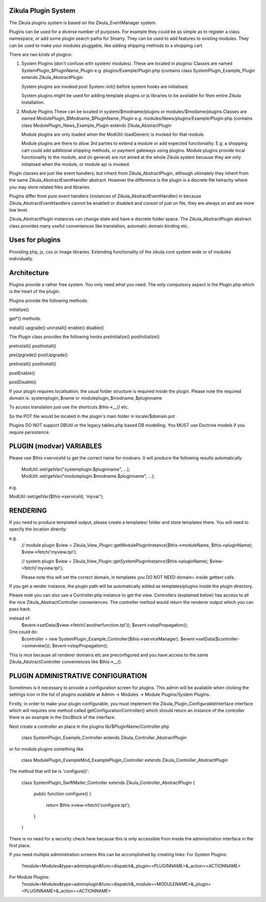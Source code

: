 Zikula Plugin System
--------------------

The Zikula plugins system is based on the Zikula_EventManager system.

Plugins can be used for a diverse number of purposes.  For example they could be
as simple as to register a class namespace, or add some plugin search paths for
Smarty.  They can be used to add features to existing modules.  They can be used
to make your modules pluggable, like adding shipping methods to a shopping cart.

There are two kinds of plugins:

1.  System Plugins (don't confuse with system/ modules).
    These are located in plugins/
    Classes are named SystemPlugin_$PluginName_Plugin
    e.g. plugins/Example/Plugin.php (contains
    class SystemPlugin_Example_Plugin extends Zikula_AbstractPlugin

    System plugins are invoked post System::init() before system hooks are
    initialised.

    System plugins might be used for adding template plugins or js libraries
    to be available for then entire Zikula installation.

2.  Module Plugins
    These can be located in system/$modname/plugins or modules/$modame/plugins
    Classes are named ModulePlugin_$Modname_$PluginName_Plugin
    e.g. modules/News/plugins/Example/Plugin.php (contains
    class ModulePlugin_News_Example_Plugin extends Zikula_AbstractPlugin

    Module plugins are only loaded when the ModUtil::loadGeneric is invoked for 
    that module.

    Module plugins are there to allow 3rd parties to extend a module or add
    expected functionality.  E.g. a shopping cart could add additional
    shipping methods, or payment gateways using plugins.  Module plugins provide
    local functionality to the module, and (in general) are not aimed at the
    whole Zikula system because they are only initialised when the module, or
    module api is invoked.

Plugin classes are just like event handlers, but inherit from Zikula_AbstractPlugin,
although ultimately they inherit from the same Zikula_AbstractEventHandler abstract.
However the difference is the plugin is a discrete file heirachy where you may
store related files and libraries.

Plugins differ from pure event handlers (instances of Zikula_AbstractEventHandler) in
because Zikula_AbstractEventHandlers cannot be enabled or disabled and consist of just on
file, they are always on and are more low level.

Zikula_AbstractPlugin instances can change state and have a discrete folder space.  The
Zikula_AbstractPlugin abstract class provides many useful conveniences like translation,
automatic domain binding etc.

Uses for plugins
----------------
Providing php, js, css or image libraries.
Extending functionality of the zikula core system wide or of modules individually.

Architecture
------------
Plugins provide a rather free system.  You only need what you need.  The only
compulsory aspect is the Plugin.php which is the heart of the plugin.

Plugins provide the following methods:

initialize()

get*() methods.

install()
upgrade()
uninstall()
enable()
disable()

The Plugin class provides the following hooks
preInitialize()
postInitialize()

preInstall()
postInstall()

preUpgrade()
postUpgrade()

preInstall()
postInstall()

postEnable()

postDisable()

If your plugin requires localisation, the usual folder structure is required inside
the plugin.  Please note the required domain is:
systemplugin_$name or
moduleplugin_$modname_$pluginname

To access translation just use the shortcuts `$this->__()` etc.

So the POT file would be located in the plugin's main folder in
locale/$domain.pot

Plugins DO NOT support DBUtil or the legacy tables.php based DB modelling.  You MUST
use Doctrine models if you require persistence.

PLUGIN (modvar) VARIABLES
----------------
Please use $this->serviceId to get the correct name for modvars. It will
produce the following results automatically
    ModUtil::set/getVar("systemplugin.$pluginname", ...);
    ModUtil::set/getVar("moduleplugin.$modname.$pluginname", ...);

e.g.

ModUtil::set/getVar($this->serviceId, 'myvar');

RENDERING
---------
If you need to produce templated output, please create a templates/ folder
and store templates there.  You will need to specify the location directly:

e.g.
    // module plugin
    $view = Zikula_View_Plugin::getModulePluginInstance($this->moduleName, $this->pluginName);
    $view->fetch('myview.tpl');

    // system plugin
    $view = Zikula_View_Plugin::getSystemPluginInstance($this->pluginName);
    $view->fetch('myview.tpl');

    Please note this will set the correct domain, in templates you
    DO NOT NEED domain= inside gettext calls.

If you get a render instance, the plugin path will be automatically added as
templates/plugins inside the plugin directory.

Please note you can also use a Controller.php instance to get the view.  Controllers
(explained below) has access to all the nice Zikula_AbstractController conveniences.  The
controller method would return the renderer output which you can pass back.

instead of:
    $event->setData($view->fetch('anotherfunction.tpl'));
    $event->stopPropagation();

One could do:
    $controller = new SystemPlugin_Example_Controller($this->serviceManager);
    $event->setData($controller->someview());
    $event->stopPropagation();

This is nice because all renderer domains etc are preconfigured and you have access
to the same Zikula_AbstractController conveniences like $this->__().

PLUGIN ADMINISTRATIVE CONFIGURATION
-----------------------------------
Sometimes is it necessary to provide a configuration screen for plugins.  This admin
will be available when clicking the settings icon in the list of plugins available at
Admin -> Modules -> Module Plugins/System Plugins.

Firstly, in order to make your plugin configurable, you must implement the
Zikula_Plugin_ConfigurableInterface interface which will requires one method called
getConfigurationController() which should return an instance of the controller
there is an example in the DocBlock of the interface.

Next create a controller an place in the plugins lib/$PluginName/Controller.php

    class SystemPlugin_Example_Controller extends Zikula_Controller_AbstractPlugin

or for module plugins something like

    class ModulePlugin_ExampleMod_ExamplePlugin_Controller extends Zikula_Controller_AbstractPlugin

The method that will be is 'configure()':

    class SystemPlugin_SwiftMailer_Controller extends Zikula_Controller_AbstractPlugin
    {
        public function configure()
        {
            return $this->view->fetch('configure.tpl');
        }
    }

There is no need for a security check here because this is only accessible from inside the
administration interface in the first place.

If you need multiple administration screens this can be accomplished by creating links:
For System Plugins:
 ?module=Modules&type=adminplugin&func=dispatch&_plugin=<PLUGINNAME>&_action=<ACTIONNAME>
For Module Plugins:
 ?module=Modules&type=adminplugin&func=dispatch&_module=<MODULENAME>&_plugin=<PLUGINNAME>&_action=<ACTIONNAME>

